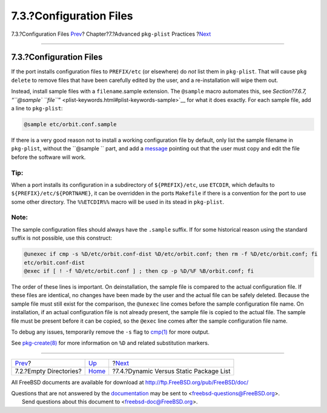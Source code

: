 ========================
7.3.?Configuration Files
========================

.. raw:: html

   <div class="navheader">

7.3.?Configuration Files
`Prev <plist-cleaning.html>`__?
Chapter?7.?Advanced ``pkg-plist`` Practices
?\ `Next <plist-dynamic.html>`__

--------------

.. raw:: html

   </div>

.. raw:: html

   <div class="sect1">

.. raw:: html

   <div class="titlepage" xmlns="">

.. raw:: html

   <div>

.. raw:: html

   <div>

7.3.?Configuration Files
------------------------

.. raw:: html

   </div>

.. raw:: html

   </div>

.. raw:: html

   </div>

If the port installs configuration files to ``PREFIX/etc`` (or
elsewhere) do *not* list them in ``pkg-plist``. That will cause
``pkg delete`` to remove files that have been carefully edited by the
user, and a re-installation will wipe them out.

Instead, install sample files with a ``filename``.sample extension. The
``@sample`` macro automates this, see `Section?7.6.7, “\ ``@sample``
*``file``*\ ” <plist-keywords.html#plist-keywords-sample>`__ for what it
does exactly. For each sample file, add a line to ``pkg-plist``:

.. code:: programlisting

    @sample etc/orbit.conf.sample

If there is a very good reason not to install a working configuration
file by default, only list the sample filename in ``pkg-plist``, without
the ``@sample     `` part, and add a
`message <pkg-files.html#porting-message>`__ pointing out that the user
must copy and edit the file before the software will work.

.. raw:: html

   <div class="tip" xmlns="">

Tip:
~~~~

When a port installs its configuration in a subdirectory of
``${PREFIX}/etc``, use ``ETCDIR``, which defaults to
``${PREFIX}/etc/${PORTNAME}``, it can be overridden in the ports
``Makefile`` if there is a convention for the port to use some other
directory. The ``%%ETCDIR%%`` macro will be used in its stead in
``pkg-plist``.

.. raw:: html

   </div>

.. raw:: html

   <div class="note" xmlns="">

Note:
~~~~~

The sample configuration files should always have the ``.sample``
suffix. If for some historical reason using the standard suffix is not
possible, use this construct:

.. code:: programlisting

    @unexec if cmp -s %D/etc/orbit.conf-dist %D/etc/orbit.conf; then rm -f %D/etc/orbit.conf; fi
    etc/orbit.conf-dist
    @exec if [ ! -f %D/etc/orbit.conf ] ; then cp -p %D/%F %B/orbit.conf; fi

The order of these lines is important. On deinstallation, the sample
file is compared to the actual configuration file. If these files are
identical, no changes have been made by the user and the actual file can
be safely deleted. Because the sample file must still exist for the
comparison, the ``@unexec`` line comes before the sample configuration
file name. On installation, if an actual configuration file is not
already present, the sample file is copied to the actual file. The
sample file must be present before it can be copied, so the ``@exec``
line comes after the sample configuration file name.

To debug any issues, temporarily remove the ``-s`` flag to
`cmp(1) <http://www.FreeBSD.org/cgi/man.cgi?query=cmp&sektion=1>`__ for
more output.

See
`pkg-create(8) <http://www.FreeBSD.org/cgi/man.cgi?query=pkg-create&sektion=8>`__
for more information on ``%D`` and related substitution markers.

.. raw:: html

   </div>

.. raw:: html

   </div>

.. raw:: html

   <div class="navfooter">

--------------

+-----------------------------------+-------------------------+--------------------------------------------+
| `Prev <plist-cleaning.html>`__?   | `Up <plist.html>`__     | ?\ `Next <plist-dynamic.html>`__           |
+-----------------------------------+-------------------------+--------------------------------------------+
| 7.2.?Empty Directories?           | `Home <index.html>`__   | ?7.4.?Dynamic Versus Static Package List   |
+-----------------------------------+-------------------------+--------------------------------------------+

.. raw:: html

   </div>

All FreeBSD documents are available for download at
http://ftp.FreeBSD.org/pub/FreeBSD/doc/

| Questions that are not answered by the
  `documentation <http://www.FreeBSD.org/docs.html>`__ may be sent to
  <freebsd-questions@FreeBSD.org\ >.
|  Send questions about this document to <freebsd-doc@FreeBSD.org\ >.
